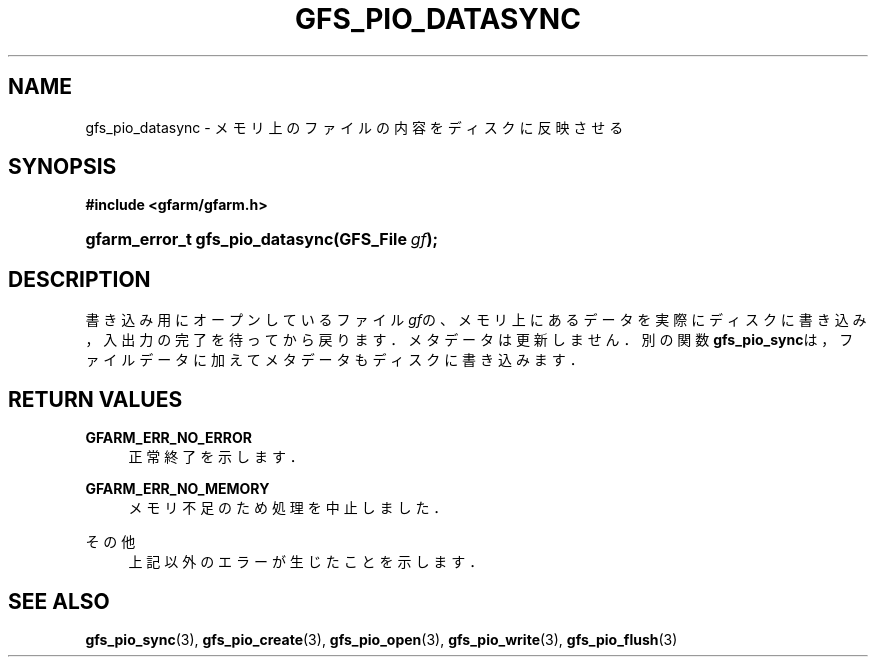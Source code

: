 '\" t
.\"     Title: gfs_pio_datasync
.\"    Author: [FIXME: author] [see http://docbook.sf.net/el/author]
.\" Generator: DocBook XSL Stylesheets v1.78.1 <http://docbook.sf.net/>
.\"      Date: 20 Jun 2019
.\"    Manual: Gfarm
.\"    Source: Gfarm
.\"  Language: English
.\"
.TH "GFS_PIO_DATASYNC" "3" "20 Jun 2019" "Gfarm" "Gfarm"
.\" -----------------------------------------------------------------
.\" * Define some portability stuff
.\" -----------------------------------------------------------------
.\" ~~~~~~~~~~~~~~~~~~~~~~~~~~~~~~~~~~~~~~~~~~~~~~~~~~~~~~~~~~~~~~~~~
.\" http://bugs.debian.org/507673
.\" http://lists.gnu.org/archive/html/groff/2009-02/msg00013.html
.\" ~~~~~~~~~~~~~~~~~~~~~~~~~~~~~~~~~~~~~~~~~~~~~~~~~~~~~~~~~~~~~~~~~
.ie \n(.g .ds Aq \(aq
.el       .ds Aq '
.\" -----------------------------------------------------------------
.\" * set default formatting
.\" -----------------------------------------------------------------
.\" disable hyphenation
.nh
.\" disable justification (adjust text to left margin only)
.ad l
.\" -----------------------------------------------------------------
.\" * MAIN CONTENT STARTS HERE *
.\" -----------------------------------------------------------------
.SH "NAME"
gfs_pio_datasync \- メモリ上のファイルの内容をディスクに反映させる
.SH "SYNOPSIS"
.sp
.ft B
.nf
#include <gfarm/gfarm\&.h>
.fi
.ft
.HP \w'gfarm_error_t\ gfs_pio_datasync('u
.BI "gfarm_error_t\ gfs_pio_datasync(GFS_File\ " "gf" ");"
.SH "DESCRIPTION"
.PP
書き込み用にオープンしているファイル
\fIgf\fRの、メモリ上にあるデータを実際 にディスクに書き込み，入出力の完了を待ってから戻ります．メタデータは 更新しません．別の関数
\fBgfs_pio_sync\fRは，ファイルデータに加えてメタデー タもディスクに書き込みます．
.SH "RETURN VALUES"
.PP
\fBGFARM_ERR_NO_ERROR\fR
.RS 4
正常終了を示します．
.RE
.PP
\fBGFARM_ERR_NO_MEMORY\fR
.RS 4
メモリ不足のため処理を中止しました．
.RE
.PP
その他
.RS 4
上記以外のエラーが生じたことを示します．
.RE
.SH "SEE ALSO"
.PP
\fBgfs_pio_sync\fR(3),
\fBgfs_pio_create\fR(3),
\fBgfs_pio_open\fR(3),
\fBgfs_pio_write\fR(3),
\fBgfs_pio_flush\fR(3)
